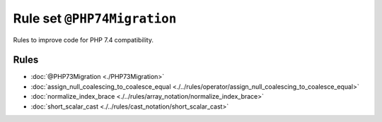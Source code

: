 ============================
Rule set ``@PHP74Migration``
============================

Rules to improve code for PHP 7.4 compatibility.

Rules
-----

- :doc:`@PHP73Migration <./PHP73Migration>`
- :doc:`assign_null_coalescing_to_coalesce_equal <./../rules/operator/assign_null_coalescing_to_coalesce_equal>`
- :doc:`normalize_index_brace <./../rules/array_notation/normalize_index_brace>`
- :doc:`short_scalar_cast <./../rules/cast_notation/short_scalar_cast>`
